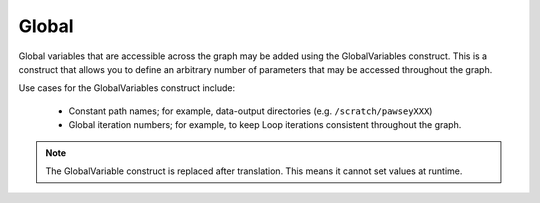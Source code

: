 .. _global:

Global
######

Global variables that are accessible across the graph may be added using the GlobalVariables construct. This is a construct that allows you to define an arbitrary number of parameters that may be accessed throughout the graph.

Use cases for the GlobalVariables construct include:

    - Constant path names; for example, data-output directories (e.g. ``/scratch/pawseyXXX``)
    - Global iteration numbers; for example, to keep Loop iterations consistent throughout the graph.

.. note::
    The GlobalVariable construct is replaced after translation. This means it cannot set values at runtime.

